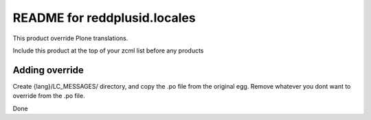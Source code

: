 README for reddplusid.locales
==========================================

This product override Plone translations.

Include this product at the top of your zcml list
before any products


Adding override
---------------

Create {lang}/LC_MESSAGES/ directory, and copy
the .po file from the original egg. Remove whatever 
you dont want to override from the .po file.

Done
